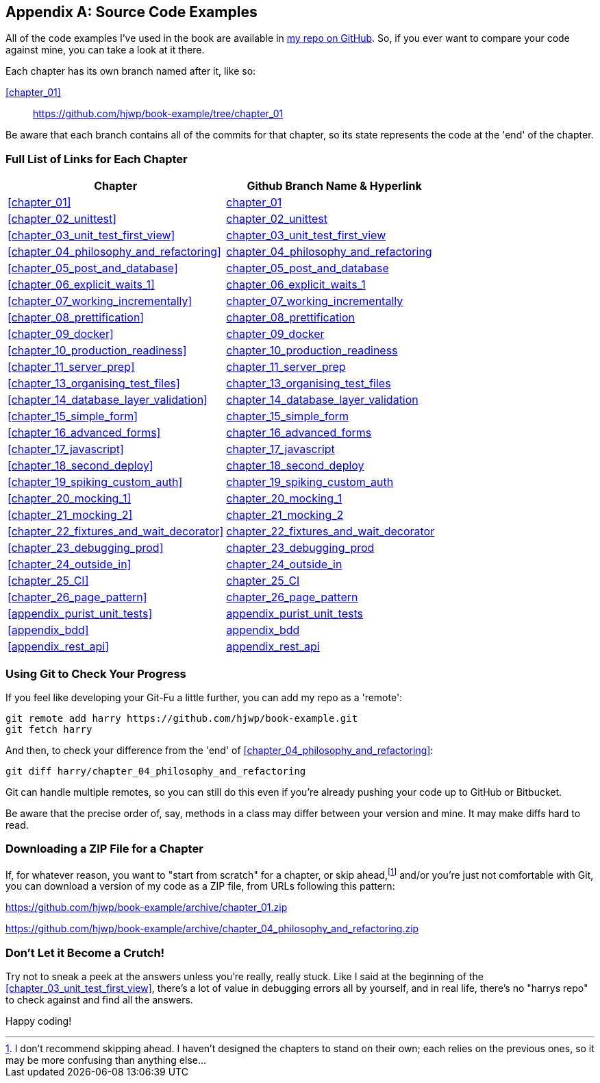 [[appendix_github_links]]
[appendix]
== Source Code Examples

((("code examples, obtaining and using")))
All
of the code examples I've used in the book are available in
https://github.com/hjwp/book-example/[my repo on GitHub].
So, if you ever want to compare your code against mine,
you can take a look at it there.

Each chapter has its own branch named after it, like so:

<<chapter_01>>:: https://github.com/hjwp/book-example/tree/chapter_01

Be aware that each branch contains all of the commits for that chapter,
so its state represents the code at the 'end' of the chapter.

=== Full List of Links for Each Chapter

|===
| Chapter | Github Branch Name & Hyperlink

| <<chapter_01>>
| https://github.com/hjwp/book-example/tree/chapter_01[chapter_01]

| <<chapter_02_unittest>>
| https://github.com/hjwp/book-example/tree/chapter_02_unittest[chapter_02_unittest]

| <<chapter_03_unit_test_first_view>>
| https://github.com/hjwp/book-example/tree/chapter_03_unit_test_first_view[chapter_03_unit_test_first_view]

| <<chapter_04_philosophy_and_refactoring>>
| https://github.com/hjwp/book-example/tree/chapter_04_philosophy_and_refactoring[chapter_04_philosophy_and_refactoring]

| <<chapter_05_post_and_database>>
| https://github.com/hjwp/book-example/tree/chapter_05_post_and_database[chapter_05_post_and_database]

| <<chapter_06_explicit_waits_1>>
| https://github.com/hjwp/book-example/tree/chapter_06_explicit_waits_1[chapter_06_explicit_waits_1]

| <<chapter_07_working_incrementally>>
| https://github.com/hjwp/book-example/tree/chapter_07_working_incrementally[chapter_07_working_incrementally]

| <<chapter_08_prettification>>
| https://github.com/hjwp/book-example/tree/chapter_08_prettification[chapter_08_prettification]

| <<chapter_09_docker>>
| https://github.com/hjwp/book-example/tree/chapter_09_docker[chapter_09_docker]

| <<chapter_10_production_readiness>>
| https://github.com/hjwp/book-example/tree/chapter_10_production_readiness[chapter_10_production_readiness]

| <<chapter_11_server_prep>>
| https://github.com/hjwp/book-example/tree/chapter_11_server_prep[chapter_11_server_prep]

| <<chapter_13_organising_test_files>>
| https://github.com/hjwp/book-example/tree/chapter_13_organising_test_files[chapter_13_organising_test_files]

| <<chapter_14_database_layer_validation>>
| https://github.com/hjwp/book-example/tree/chapter_14_database_layer_validation[chapter_14_database_layer_validation]

| <<chapter_15_simple_form>>
| https://github.com/hjwp/book-example/tree/chapter_15_simple_form[chapter_15_simple_form]

| <<chapter_16_advanced_forms>>
| https://github.com/hjwp/book-example/tree/chapter_16_advanced_forms[chapter_16_advanced_forms]

| <<chapter_17_javascript>>
| https://github.com/hjwp/book-example/tree/chapter_17_javascript[chapter_17_javascript]

| <<chapter_18_second_deploy>>
| https://github.com/hjwp/book-example/tree/chapter_18_second_deploy[chapter_18_second_deploy]

| <<chapter_19_spiking_custom_auth>>
| https://github.com/hjwp/book-example/tree/chapter_19_spiking_custom_auth[chapter_19_spiking_custom_auth]

| <<chapter_20_mocking_1>>
| https://github.com/hjwp/book-example/tree/chapter_20_mocking_1[chapter_20_mocking_1]

| <<chapter_21_mocking_2>>
| https://github.com/hjwp/book-example/tree/chapter_21_mocking_2[chapter_21_mocking_2]

| <<chapter_22_fixtures_and_wait_decorator>>
| https://github.com/hjwp/book-example/tree/chapter_22_fixtures_and_wait_decorator[chapter_22_fixtures_and_wait_decorator]

| <<chapter_23_debugging_prod>>
| https://github.com/hjwp/book-example/tree/chapter_23_debugging_prod[chapter_23_debugging_prod]

| <<chapter_24_outside_in>>
| https://github.com/hjwp/book-example/tree/chapter_24_outside_in[chapter_24_outside_in]

| <<chapter_25_CI>>
| https://github.com/hjwp/book-example/tree/chapter_25_CI[chapter_25_CI]

| <<chapter_26_page_pattern>>
| https://github.com/hjwp/book-example/tree/chapter_26_page_pattern[chapter_26_page_pattern]

| <<appendix_purist_unit_tests>>
| https://github.com/hjwp/book-example/tree/appendix_purist_unit_tests[appendix_purist_unit_tests]

| <<appendix_bdd>>
| https://github.com/hjwp/book-example/tree/appendix_bdd[appendix_bdd]

| <<appendix_rest_api>>
| https://github.com/hjwp/book-example/tree/appendix_rest_api[appendix_rest_api]

|===



=== Using Git to Check Your Progress

If you feel like developing your Git-Fu a little further, you can add
my repo as a 'remote':

[role="skipme"]
-----
git remote add harry https://github.com/hjwp/book-example.git
git fetch harry
-----

And then, to check your difference from the 'end' of <<chapter_04_philosophy_and_refactoring>>:

[role="skipme"]
----
git diff harry/chapter_04_philosophy_and_refactoring
----

Git can handle multiple remotes, so you can still do this even if you're
already pushing your code up to GitHub or Bitbucket.

Be aware that the precise order of, say, methods in a class may differ
between your version and mine.  It may make diffs hard to read.


=== Downloading a ZIP File for a Chapter

If, for whatever reason, you want to "start from scratch" for a chapter,
or skip ahead,footnote:[
I don't recommend skipping ahead.
I haven't designed the chapters to stand on their own;
each relies on the previous ones, so it may be more confusing than anything else...]
and/or you're just not comfortable with Git,
you can download a version of my code as a ZIP file,
from URLs following this pattern:

https://github.com/hjwp/book-example/archive/chapter_01.zip

https://github.com/hjwp/book-example/archive/chapter_04_philosophy_and_refactoring.zip


=== Don't Let it Become a Crutch!

Try not to sneak a peek at the answers unless you're really, really stuck.
Like I said at the beginning of the <<chapter_03_unit_test_first_view>>,
there's a lot of value in debugging errors all by yourself,
and in real life, there's no "harrys repo" to check against
and find all the answers.

Happy coding!
